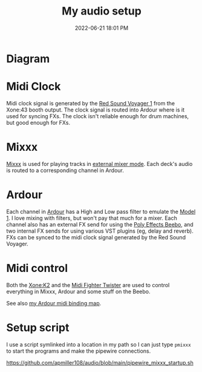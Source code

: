 :PROPERTIES:
:ID:       712d972d-79ea-4fe4-8d42-592ace4cefc8
:END:
#+title: My audio setup
#+date: 2022-06-21 18:01 PM
#+updated: 2023-09-24 10:48 AM
#+filetags: :audio:

* Diagram
[[file:images/audio-setup-2023-09-24-0933.png]]

* Midi Clock
  Midi clock signal is generated by the [[https://www.soundonsound.com/reviews/red-sound-systems-voyager-1-beat-xtractor][Red Sound Voyager 1]] from the Xone:43
  booth output. The clock signal is routed into Ardour where is it used for
  syncing FXs. The clock isn't reliable enough for drum machines, but good
  enough for FXs.
* Mixxx
  [[https://mixxx.org/][Mixxx]] is used for playing tracks in [[https://manual.mixxx.org/1.11/en/chapters/configuration.html#audio-outputs][external mixer mode]]. Each deck's audio is
  routed to a corresponding channel in Ardour.
* Ardour
  Each channel in [[https://ardour.org/][Ardour]] has a High and Low pass filter to emulate the [[https://playdifferently.org/model1/][Model 1]].
  I love mixing with filters, but won't pay that much for a mixer. Each channel
  also has an external FX send for using the [[https://www.polyeffects.com/polyeffects/p/beebo][Poly Effects Beebo]], and two
  internal FX sends for using various VST plugins (eg, delay and reverb). FXs
  can be synced to the midi clock signal generated by the Red Sound Voyager.
* Midi control
  Both the [[https://www.allen-heath.com/ahproducts/xonek2/][Xone:K2]] and the [[https://store.djtechtools.com/products/midi-fighter-twister][Midi Fighter Twister]] are used to control everything
  in Mixxx, Ardour and some stuff on the Beebo.

  See also [[https://github.com/apmiller108/audio/blob/main/mixxx_4_decks_ardour_midi_bindings.map][my Ardour midi binding map]].
* Setup script
  I use a script symlinked into a location in my path so I can just type ~pmixxx~
  to start the programs and make the pipewire connections.

  https://github.com/apmiller108/audio/blob/main/pipewire_mixxx_startup.sh

